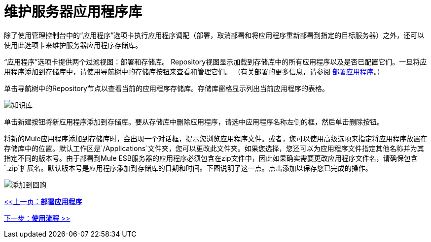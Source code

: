 = 维护服务器应用程序库

除了使用管理控制台中的“应用程序”选项卡执行应用程序调配（部署，取消部署和将应用程序重新部署到指定的目标服务器）之外，还可以使用此选项卡来维护服务器应用程序存储库。

“应用程序”选项卡提供两个过滤视图：部署和存储库。 Repository视图显示加载到存储库中的所有应用程序以及是否已配置它们。一旦将应用程序添加到存储库中，请使用导航树中的存储库按钮来查看和管理它们。 （有关部署的更多信息，请参阅 link:/mule-management-console/v/3.2/deploying-applications[部署应用程序]。）

单击导航树中的Repository节点以查看当前的应用程序存储库。存储库窗格显示列出当前应用程序的表格。

image:repository.png[知识库]

单击新建按钮将新应用程序添加到存储库。要从存储库中删除应用程序，请选中应用程序名称左侧的框，然后单击删除按钮。

将新的Mule应用程序添加到存储库时，会出现一个对话框，提示您浏览应用程序文件。或者，您可以使用高级选项来指定将应用程序放置在存储库中的位置。默认工作区是`/Applications`文件夹，您可以更改此文件夹。如果您选择，您还可以为应用程序文件指定其他名称并为其指定不同的版本号。由于部署到Mule ESB服务器的应用程序必须包含在zip文件中，因此如果确实需要更改应用程序文件名，请确保包含`.zip`扩展名。默认版本号是应用程序添加到存储库的日期和时间。下图说明了这一点。点击添加以保存您已完成的操作。

image:add-to-repo.png[添加到回购]

link:/mule-management-console/v/3.2/deploying-applications[<<上一页：*部署应用程序*]

link:/mule-management-console/v/3.2/working-with-flows[下一步：*使用流程* >>]

